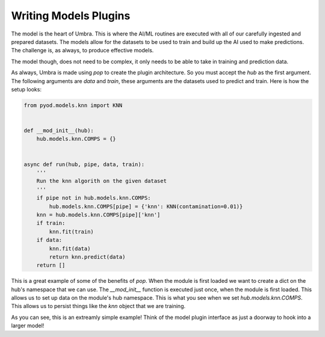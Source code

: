 ======================
Writing Models Plugins
======================

The model is the heart of Umbra. This is where the AI/ML routines are executed with all
of our carefully ingested and prepared datasets. The models allow for the datasets to
be used to train and build up the AI used to make predictions. The challenge is, as
always, to produce effective models.

The model though, does not need to be complex, it only needs to be able to take in training
and prediction data.

As always, Umbra is made using `pop` to create the plugin architecture. So you must accept
the `hub` as the first argument. The following arguments are `data` and `train`, these arguments
are the datasets used to predict and train. Here is how the setup looks:

.. code-block:: python


    from pyod.models.knn import KNN


    def __mod_init__(hub):
        hub.models.knn.COMPS = {}


    async def run(hub, pipe, data, train):
        '''
        Run the knn algorith on the given dataset
        '''
        if pipe not in hub.models.knn.COMPS:
            hub.models.knn.COMPS[pipe] = {'knn': KNN(contamination=0.01)}
        knn = hub.models.knn.COMPS[pipe]['knn']
        if train:
            knn.fit(train)
        if data:
            knn.fit(data)
            return knn.predict(data)
        return []

This is a great example of some of the benefits of `pop`. When the module is first loaded
we want to create a dict on the hub's namespace that we can use. The `__mod_init__` function
is executed just once, when the module is first loaded. This allows us to set up data on
the module's hub namespace. This is what you see when we set `hub.models.knn.COMPS`. This
allows us to persist things like the `knn` object that we are training.

As you can see, this is an extreamly simple example! Think of the model plugin interface as
just a doorway to hook into a larger model!